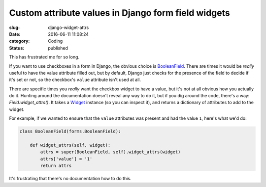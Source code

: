Custom attribute values in Django form field widgets
====================================================

:slug: django-widget-attrs
:date: 2016-06-11 11:08:24
:category: Coding
:status: published

This has frustrated me for so long.

If you want to use checkboxes in a form in Django, the obvious choice is
BooleanField__. There are times it would be *really* useful to have the value
attribute filled out, but by default, Django just checks for the presence of
the field to decide if it's set or not, so the checkbox's ``value`` attribute
isn't used at all.

.. __: https://docs.djangoproject.com/en/1.8/ref/forms/fields/#booleanfield

There are specific times you *really* want the checkbox widget to have a value,
but it's not at all obvious how you actually do it. Hunting around the
documentation doesn't reveal any way to do it, but if you dig around the code,
there's a way: `Field.widget_attrs()`. It takes a Widget__ instance (so you can
inspect it), and returns a dictionary of attributes to add to the widget.

.. __: https://docs.djangoproject.com/en/1.8/ref/forms/widgets/#django.forms.Widget

For example, if we wanted to ensure that the ``value`` attributes was present
and had the value ``1``, here's what we'd do:

.. code-block:: python

    class BooleanField(forms.BooleanField):

        def widget_attrs(self, widget):
            attrs = super(BooleanField, self).widget_attrs(widget)
            attrs['value'] = '1'
            return attrs

It's frustrating that there's no documentation how to do this.
